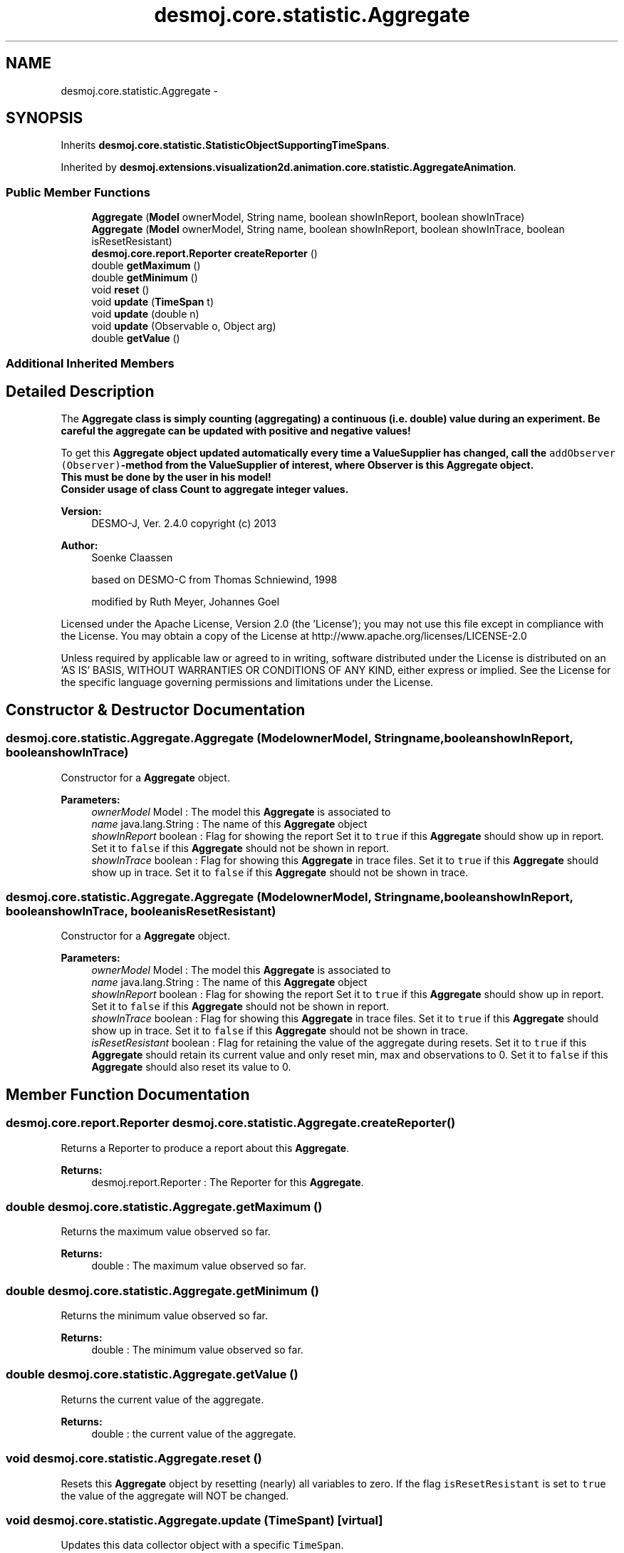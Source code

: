 .TH "desmoj.core.statistic.Aggregate" 3 "Wed Dec 4 2013" "Version 1.0" "Desmo-J" \" -*- nroff -*-
.ad l
.nh
.SH NAME
desmoj.core.statistic.Aggregate \- 
.SH SYNOPSIS
.br
.PP
.PP
Inherits \fBdesmoj\&.core\&.statistic\&.StatisticObjectSupportingTimeSpans\fP\&.
.PP
Inherited by \fBdesmoj\&.extensions\&.visualization2d\&.animation\&.core\&.statistic\&.AggregateAnimation\fP\&.
.SS "Public Member Functions"

.in +1c
.ti -1c
.RI "\fBAggregate\fP (\fBModel\fP ownerModel, String name, boolean showInReport, boolean showInTrace)"
.br
.ti -1c
.RI "\fBAggregate\fP (\fBModel\fP ownerModel, String name, boolean showInReport, boolean showInTrace, boolean isResetResistant)"
.br
.ti -1c
.RI "\fBdesmoj\&.core\&.report\&.Reporter\fP \fBcreateReporter\fP ()"
.br
.ti -1c
.RI "double \fBgetMaximum\fP ()"
.br
.ti -1c
.RI "double \fBgetMinimum\fP ()"
.br
.ti -1c
.RI "void \fBreset\fP ()"
.br
.ti -1c
.RI "void \fBupdate\fP (\fBTimeSpan\fP t)"
.br
.ti -1c
.RI "void \fBupdate\fP (double n)"
.br
.ti -1c
.RI "void \fBupdate\fP (Observable o, Object arg)"
.br
.ti -1c
.RI "double \fBgetValue\fP ()"
.br
.in -1c
.SS "Additional Inherited Members"
.SH "Detailed Description"
.PP 
The \fC\fBAggregate\fP\fP class is simply counting (aggregating) a continuous (i\&.e\&. double) value during an experiment\&. Be careful the aggregate can be updated with positive and negative values!
.PP
To get this \fC\fBAggregate\fP\fP object updated automatically every time a \fC\fBValueSupplier\fP\fP has changed, call the \fCaddObserver (Observer)\fP-method from the \fC\fBValueSupplier\fP\fP of interest, where Observer is this \fC\fBAggregate\fP\fP object\&. 
.br
 This must be done by the user in his model! 
.br
 Consider usage of class \fC\fBCount\fP\fP to aggregate integer values\&.
.PP
\fBVersion:\fP
.RS 4
DESMO-J, Ver\&. 2\&.4\&.0 copyright (c) 2013 
.RE
.PP
\fBAuthor:\fP
.RS 4
Soenke Claassen 
.PP
based on DESMO-C from Thomas Schniewind, 1998 
.PP
modified by Ruth Meyer, Johannes Go\*(4bel
.RE
.PP
Licensed under the Apache License, Version 2\&.0 (the 'License'); you may not use this file except in compliance with the License\&. You may obtain a copy of the License at http://www.apache.org/licenses/LICENSE-2.0
.PP
Unless required by applicable law or agreed to in writing, software distributed under the License is distributed on an 'AS IS' BASIS, WITHOUT WARRANTIES OR CONDITIONS OF ANY KIND, either express or implied\&. See the License for the specific language governing permissions and limitations under the License\&. 
.SH "Constructor & Destructor Documentation"
.PP 
.SS "desmoj\&.core\&.statistic\&.Aggregate\&.Aggregate (\fBModel\fPownerModel, Stringname, booleanshowInReport, booleanshowInTrace)"
Constructor for a \fBAggregate\fP object\&.
.PP
\fBParameters:\fP
.RS 4
\fIownerModel\fP Model : The model this \fBAggregate\fP is associated to 
.br
\fIname\fP java\&.lang\&.String : The name of this \fBAggregate\fP object 
.br
\fIshowInReport\fP boolean : Flag for showing the report Set it to \fCtrue\fP if this \fBAggregate\fP should show up in report\&. Set it to \fCfalse\fP if this \fBAggregate\fP should not be shown in report\&. 
.br
\fIshowInTrace\fP boolean : Flag for showing this \fBAggregate\fP in trace files\&. Set it to \fCtrue\fP if this \fBAggregate\fP should show up in trace\&. Set it to \fCfalse\fP if this \fBAggregate\fP should not be shown in trace\&. 
.RE
.PP

.SS "desmoj\&.core\&.statistic\&.Aggregate\&.Aggregate (\fBModel\fPownerModel, Stringname, booleanshowInReport, booleanshowInTrace, booleanisResetResistant)"
Constructor for a \fBAggregate\fP object\&.
.PP
\fBParameters:\fP
.RS 4
\fIownerModel\fP Model : The model this \fBAggregate\fP is associated to 
.br
\fIname\fP java\&.lang\&.String : The name of this \fBAggregate\fP object 
.br
\fIshowInReport\fP boolean : Flag for showing the report Set it to \fCtrue\fP if this \fBAggregate\fP should show up in report\&. Set it to \fCfalse\fP if this \fBAggregate\fP should not be shown in report\&. 
.br
\fIshowInTrace\fP boolean : Flag for showing this \fBAggregate\fP in trace files\&. Set it to \fCtrue\fP if this \fBAggregate\fP should show up in trace\&. Set it to \fCfalse\fP if this \fBAggregate\fP should not be shown in trace\&. 
.br
\fIisResetResistant\fP boolean : Flag for retaining the value of the aggregate during resets\&. Set it to \fCtrue\fP if this \fBAggregate\fP should retain its current value and only reset min, max and observations to 0\&. Set it to \fCfalse\fP if this \fBAggregate\fP should also reset its value to 0\&. 
.RE
.PP

.SH "Member Function Documentation"
.PP 
.SS "\fBdesmoj\&.core\&.report\&.Reporter\fP desmoj\&.core\&.statistic\&.Aggregate\&.createReporter ()"
Returns a Reporter to produce a report about this \fBAggregate\fP\&.
.PP
\fBReturns:\fP
.RS 4
desmoj\&.report\&.Reporter : The Reporter for this \fBAggregate\fP\&. 
.RE
.PP

.SS "double desmoj\&.core\&.statistic\&.Aggregate\&.getMaximum ()"
Returns the maximum value observed so far\&.
.PP
\fBReturns:\fP
.RS 4
double : The maximum value observed so far\&. 
.RE
.PP

.SS "double desmoj\&.core\&.statistic\&.Aggregate\&.getMinimum ()"
Returns the minimum value observed so far\&.
.PP
\fBReturns:\fP
.RS 4
double : The minimum value observed so far\&. 
.RE
.PP

.SS "double desmoj\&.core\&.statistic\&.Aggregate\&.getValue ()"
Returns the current value of the aggregate\&.
.PP
\fBReturns:\fP
.RS 4
double : the current value of the aggregate\&. 
.RE
.PP

.SS "void desmoj\&.core\&.statistic\&.Aggregate\&.reset ()"
Resets this \fBAggregate\fP object by resetting (nearly) all variables to zero\&. If the flag \fCisResetResistant\fP is set to \fCtrue\fP the value of the aggregate will NOT be changed\&. 
.SS "void desmoj\&.core\&.statistic\&.Aggregate\&.update (\fBTimeSpan\fPt)\fC [virtual]\fP"
Updates this data collector object with a specific \fCTimeSpan\fP\&.
.PP
\fBParameters:\fP
.RS 4
\fIt\fP TimeSpan : The time span to update this data collector\&.
.RE
.PP
 
.PP
Implements \fBdesmoj\&.core\&.statistic\&.StatisticObjectSupportingTimeSpans\fP\&.
.SS "void desmoj\&.core\&.statistic\&.Aggregate\&.update (doublen)"
Increments the value of this \fC\fBAggregate\fP\fP object by the value given in the parameter n\&.
.PP
\fBParameters:\fP
.RS 4
\fIn\fP double : The number that will be added to the value of this \fC\fBAggregate\fP\fP object\&. 
.RE
.PP

.SS "void desmoj\&.core\&.statistic\&.Aggregate\&.update (Observableo, Objectarg)"
Implementation of the virtual \fC\fBupdate(Observable, Object)\fP\fP method of the \fCObserver\fP interface\&. This method will be called automatically from an \fCObservable\fP object within its \fCnotifyObservers()\fP method\&. 
.br
 If no Object (a\fCnull\fP value) is passed as arg, the actual value of the \fBValueSupplier\fP will be fetched with the \fCvalue()\fP method of the \fBValueSupplier\fP\&. Otherwise it is expected that the actual value is passed in the Object arg\&.
.PP
\fBParameters:\fP
.RS 4
\fIo\fP java\&.util\&.Observable : The Observable calling this method within its own \fCnotifyObservers()\fP method\&. 
.br
\fIarg\fP Object : The Object with which this \fC\fBAggregate\fP\fP is updated\&. Normally a double number which is added to the value of the aggregate or \fCnull\fP\&. 
.RE
.PP


.SH "Author"
.PP 
Generated automatically by Doxygen for Desmo-J from the source code\&.
